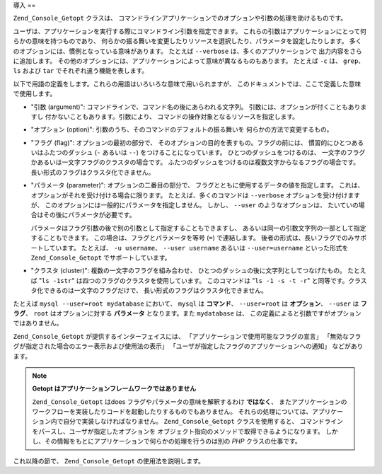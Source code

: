 .. _zend.console.getopt.introduction:

導入
==

``Zend_Console_Getopt`` クラスは、
コマンドラインアプリケーションでのオプションや引数の処理を助けるものです。

ユーザは、アプリケーションを実行する際にコマンドライン引数を指定できます。
これらの引数はアプリケーションにとって何らかの意味を持つものであり、
何らかの振る舞いを変更したりリソースを選択したり、パラメータを設定したりします。
多くのオプションには、慣例となっている意味があります。 たとえば ``--verbose``
は、多くのアプリケーションで 出力内容をさらに追加します。
その他のオプションには、アプリケーションによって意味が異なるものもあります。
たとえば ``-c`` は、 ``grep``\ 、 ``ls`` および ``tar`` でそれぞれ違う機能を表します。

以下で用語の定義をします。これらの用語はいろいろな意味で用いられますが、
このドキュメントでは、ここで定義した意味で使用します。

- "引数 (argument)": コマンドラインで、コマンド名の後にあらわれる文字列。
  引数には、オプションが付くこともありますし
  付かないこともあります。引数により、
  コマンドの操作対象となるリソースを指定します。

- "オプション (option)": 引数のうち、そのコマンドのデフォルトの振る舞いを
  何らかの方法で変更するもの。

- "フラグ (flag)": オプションの最初の部分で、
  そのオプションの目的を表すもの。フラグの前には、
  慣習的にひとつあるいはふたつのダッシュ (``-`` あるいは ``--``)
  をつけることになっています。 ひとつのダッシュをつけるのは、
  一文字のフラグかあるいは一文字フラグのクラスタの場合です。
  ふたつのダッシュをつけるのは複数文字からなるフラグの場合です。
  長い形式のフラグはクラスタ化できません。

- "パラメータ (parameter)": オプションの二番目の部分で、
  フラグとともに使用するデータの値を指定します。
  これは、オプションがそれを受け付ける場合に限ります。
  たとえば、多くのコマンドは ``--verbose`` オプションを受け付けますが、
  このオプションには一般的にパラメータを指定しません。 しかし、 ``--user``
  のようなオプションは、 たいていの場合はその後にパラメータが必要です。

  パラメータはフラグ引数の後で別の引数として指定することもできますし、
  あるいは同一の引数文字列の一部として指定することもできます。
  この場合は、フラグとパラメータを等号 (``=``) で連結します。
  後者の形式は、長いフラグでのみサポートしています。 たとえば、 ``-u username``\ 、
  ``--user username`` あるいは ``--user=username`` といった形式を ``Zend_Console_Getopt``
  でサポートしています。

- "クラスタ (cluster)": 複数の一文字のフラグを組み合わせ、
  ひとつのダッシュの後に文字列としてつなげたもの。 たとえば "``ls -1str``"
  は四つのフラグのクラスタを使用しています。 このコマンドは "``ls -1 -s -t -r``"
  と同等です。クラスタ化できるのは一文字のフラグだけで、
  長い形式のフラグはクラスタ化できません。

たとえば ``mysql --user=root mydatabase`` において、 ``mysql`` は **コマンド**\ 、 ``--user=root``
は **オプション**\ 、 ``--user`` は **フラグ**\ 、 ``root`` はオプションに対する
**パラメータ** となります。また ``mydatabase`` は、
この定義によると引数ですがオプションではありません。

``Zend_Console_Getopt`` が提供するインターフェイスには、
「アプリケーションで使用可能なフラグの宣言」
「無効なフラグが指定された場合のエラー表示および使用法の表示」
「ユーザが指定したフラグのアプリケーションへの通知」 などがあります。

.. note::

   **Getopt はアプリケーションフレームワークではありません**

   ``Zend_Console_Getopt`` はdoes フラグやパラメータの意味を解釈するわけ **ではなく**\ 、
   またアプリケーションのワークフローを実装したりコードを起動したりするものでもありません。
   それらの処理については、アプリケーション内で自分で実装しなければなりません。
   ``Zend_Console_Getopt`` クラスを使用すると、
   コマンドラインをパースし、ユーザが指定したオプションを
   オブジェクト指向のメソッドで取得できるようになります。
   しかし、その情報をもとにアプリケーションで何らかの処理を行うのは別の *PHP*
   クラスの仕事です。

これ以降の節で、 ``Zend_Console_Getopt`` の使用法を説明します。


